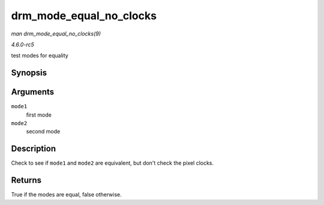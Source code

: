 .. -*- coding: utf-8; mode: rst -*-

.. _API-drm-mode-equal-no-clocks:

========================
drm_mode_equal_no_clocks
========================

*man drm_mode_equal_no_clocks(9)*

*4.6.0-rc5*

test modes for equality


Synopsis
========

.. c:function:: bool drm_mode_equal_no_clocks( const struct drm_display_mode * mode1, const struct drm_display_mode * mode2 )

Arguments
=========

``mode1``
    first mode

``mode2``
    second mode


Description
===========

Check to see if ``mode1`` and ``mode2`` are equivalent, but don't check
the pixel clocks.


Returns
=======

True if the modes are equal, false otherwise.


.. ------------------------------------------------------------------------------
.. This file was automatically converted from DocBook-XML with the dbxml
.. library (https://github.com/return42/sphkerneldoc). The origin XML comes
.. from the linux kernel, refer to:
..
.. * https://github.com/torvalds/linux/tree/master/Documentation/DocBook
.. ------------------------------------------------------------------------------
